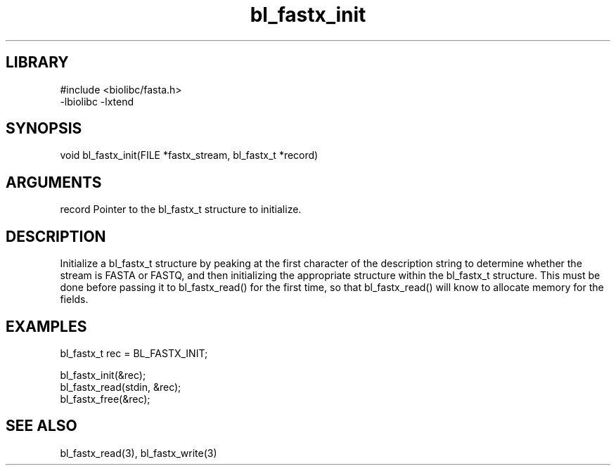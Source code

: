 \" Generated by c2man from bl_fastx_init.c
.TH bl_fastx_init 3

.SH LIBRARY
\" Indicate #includes, library name, -L and -l flags
.nf
.na
#include <biolibc/fasta.h>
-lbiolibc -lxtend
.ad
.fi

\" Convention:
\" Underline anything that is typed verbatim - commands, etc.
.SH SYNOPSIS
.PP
.nf 
.na
void    bl_fastx_init(FILE *fastx_stream, bl_fastx_t *record)
.ad
.fi

.SH ARGUMENTS
.nf
.na
record  Pointer to the bl_fastx_t structure to initialize.
.ad
.fi

.SH DESCRIPTION

Initialize a bl_fastx_t structure by peaking at the first character
of the description string to determine whether the stream is FASTA
or FASTQ, and then initializing the appropriate structure within
the bl_fastx_t structure.  This must be done before
passing it to bl_fastx_read() for the first time, so that
bl_fastx_read() will know to allocate memory for the fields.

.SH EXAMPLES
.nf
.na

bl_fastx_t  rec = BL_FASTX_INIT;

bl_fastx_init(&rec);
bl_fastx_read(stdin, &rec);
...
bl_fastx_free(&rec);
.ad
.fi

.SH SEE ALSO

bl_fastx_read(3), bl_fastx_write(3)

